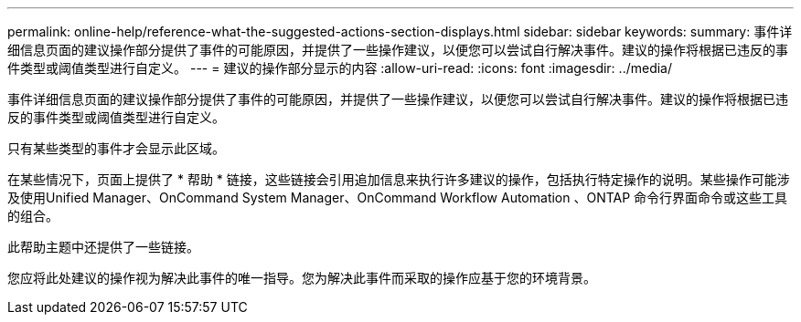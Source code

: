 ---
permalink: online-help/reference-what-the-suggested-actions-section-displays.html 
sidebar: sidebar 
keywords:  
summary: 事件详细信息页面的建议操作部分提供了事件的可能原因，并提供了一些操作建议，以便您可以尝试自行解决事件。建议的操作将根据已违反的事件类型或阈值类型进行自定义。 
---
= 建议的操作部分显示的内容
:allow-uri-read: 
:icons: font
:imagesdir: ../media/


[role="lead"]
事件详细信息页面的建议操作部分提供了事件的可能原因，并提供了一些操作建议，以便您可以尝试自行解决事件。建议的操作将根据已违反的事件类型或阈值类型进行自定义。

只有某些类型的事件才会显示此区域。

在某些情况下，页面上提供了 * 帮助 * 链接，这些链接会引用追加信息来执行许多建议的操作，包括执行特定操作的说明。某些操作可能涉及使用Unified Manager、OnCommand System Manager、OnCommand Workflow Automation 、ONTAP 命令行界面命令或这些工具的组合。

此帮助主题中还提供了一些链接。

您应将此处建议的操作视为解决此事件的唯一指导。您为解决此事件而采取的操作应基于您的环境背景。
